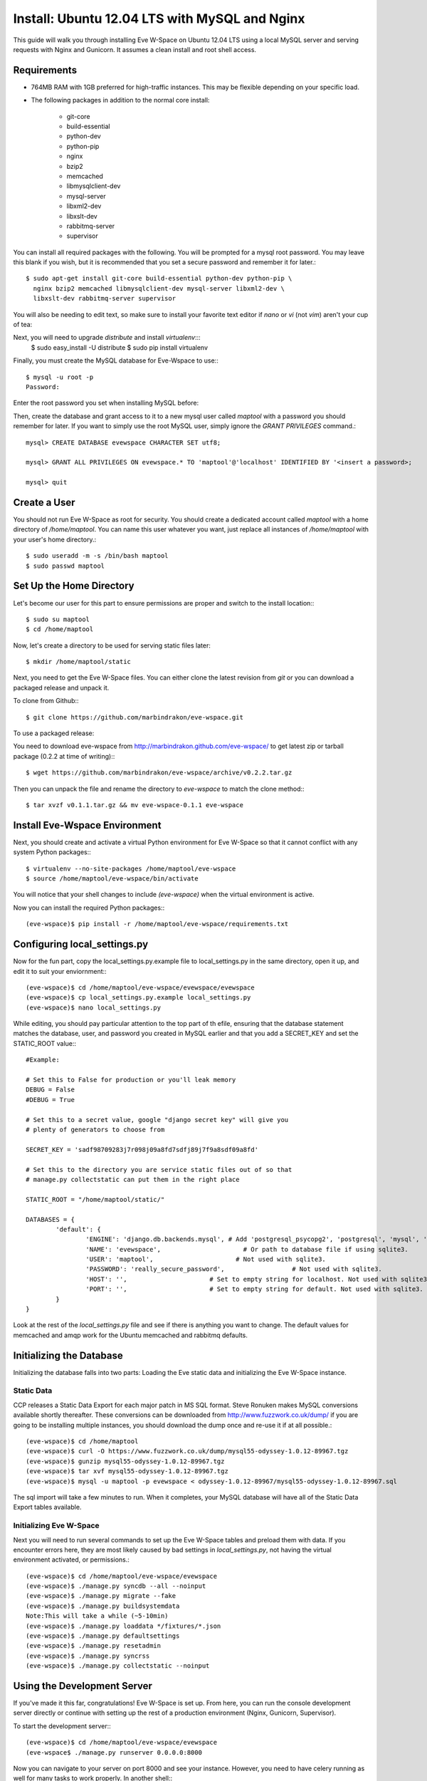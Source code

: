 Install: Ubuntu 12.04 LTS with MySQL and Nginx
==============================================

This guide will walk you through installing Eve W-Space on Ubuntu 12.04 LTS using a local MySQL server and serving requests with Nginx and Gunicorn. It assumes a clean install and root shell access.

Requirements
------------
* 764MB RAM with 1GB preferred for high-traffic instances. This may be flexible depending on your specific load.
* The following packages in addition to the normal core install:
  
    * git-core 
    * build-essential
    * python-dev
    * python-pip
    * nginx
    * bzip2
    * memcached
    * libmysqlclient-dev
    * mysql-server
    * libxml2-dev
    * libxslt-dev
    * rabbitmq-server
    * supervisor

You can install all required packages with the following. You will be prompted for a mysql root password. You may leave this blank if you wish, but it is recommended that you set a secure password and remember it for later.::

    $ sudo apt-get install git-core build-essential python-dev python-pip \
      nginx bzip2 memcached libmysqlclient-dev mysql-server libxml2-dev \
      libxslt-dev rabbitmq-server supervisor

You will also be needing to edit text, so make sure to install your favorite text editor if *nano* or *vi* (not *vim*) aren't your cup of tea:

Next, you will need to upgrade *distribute* and install *virtualenv*:::
    $ sudo easy_install -U distribute
    $ sudo pip install virtualenv

Finally, you must create the MySQL database for Eve-Wspace to use:::

    $ mysql -u root -p
    Password:

Enter the root password you set when installing MySQL before:


Then, create the database and grant access to it to a new mysql user called *maptool* with a password you should remember for later. If you want to simply use the root MySQL user, simply ignore the *GRANT PRIVILEGES* command.::

    mysql> CREATE DATABASE evewspace CHARACTER SET utf8;

    mysql> GRANT ALL PRIVILEGES ON evewspace.* TO 'maptool'@'localhost' IDENTIFIED BY '<insert a password>;

    mysql> quit

Create a User
-------------

You should not run Eve W-Space as root for security. You should create a dedicated account called *maptool* with a home directory of */home/maptool*. You can name this user whatever you want, just replace all instances of */home/maptool* with your user's home directory.::

    $ sudo useradd -m -s /bin/bash maptool
    $ sudo passwd maptool

Set Up the Home Directory
-------------------------

Let's become our user for this part to ensure permissions are proper and switch to the install location:::

    $ sudo su maptool
    $ cd /home/maptool

Now, let's create a directory to be used for serving static files later::

    $ mkdir /home/maptool/static

Next, you need to get the Eve W-Space files. You can either clone the latest revision from *git* or you can download a packaged release and unpack it.

To clone from Github:::

    $ git clone https://github.com/marbindrakon/eve-wspace.git

To use a packaged release:

You need to download eve-wspace from http://marbindrakon.github.com/eve-wspace/ to get latest zip or tarball package (0.2.2 at time of writing):::
	
    $ wget https://github.com/marbindrakon/eve-wspace/archive/v0.2.2.tar.gz

Then you can unpack the file and rename the directory to *eve-wspace* to match the clone method:::

    $ tar xvzf v0.1.1.tar.gz && mv eve-wspace-0.1.1 eve-wspace

Install Eve-Wspace Environment
------------------------------

Next, you should create and activate a virtual Python environment for Eve W-Space so that it cannot conflict with any system Python packages::: 

    $ virtualenv --no-site-packages /home/maptool/eve-wspace
    $ source /home/maptool/eve-wspace/bin/activate

You will notice that your shell changes to include *(eve-wspace)* when the virtual environment is active.

Now you can install the required Python packages:::

    (eve-wspace)$ pip install -r /home/maptool/eve-wspace/requirements.txt

Configuring local_settings.py
-----------------------------

Now for the fun part, copy the local_settings.py.example file to local_settings.py in the same directory, open it up, and edit it to suit your enviornment:::

    (eve-wspace)$ cd /home/maptool/eve-wspace/evewspace/evewspace
    (eve-wspace)$ cp local_settings.py.example local_settings.py
    (eve-wspace)$ nano local_settings.py

While editing, you should pay particular attention to the top part of th efile, ensuring that the database statement matches the database, user, and password you created in MySQL earlier and that you add a SECRET_KEY and set the STATIC_ROOT value:::

    #Example:

    # Set this to False for production or you'll leak memory
    DEBUG = False
    #DEBUG = True

    # Set this to a secret value, google "django secret key" will give you
    # plenty of generators to choose from

    SECRET_KEY = 'sadf98709283j7r098j09a8fd7sdfj89j7f9a8sdf09a8fd'

    # Set this to the directory you are service static files out of so that
    # manage.py collectstatic can put them in the right place

    STATIC_ROOT = "/home/maptool/static/"

    DATABASES = {
            'default': {
                    'ENGINE': 'django.db.backends.mysql', # Add 'postgresql_psycopg2', 'postgresql', 'mysql', 'sqlite3' or 'oracle'.
                    'NAME': 'evewspace',                      # Or path to database file if using sqlite3.
                    'USER': 'maptool',                      # Not used with sqlite3.
                    'PASSWORD': 'really_secure_password',                  # Not used with sqlite3.
                    'HOST': '',                      # Set to empty string for localhost. Not used with sqlite3.
                    'PORT': '',                      # Set to empty string for default. Not used with sqlite3.
            }
    }

Look at the rest of the *local_settings.py* file and see if there is anything you want to change. The default values for memcached and amqp work for the Ubuntu memcached and rabbitmq defaults.

Initializing the Database
-------------------------

Initializing the database falls into two parts: Loading the Eve static data and initializing the Eve W-Space instance.

Static Data
^^^^^^^^^^^

CCP releases a Static Data Export for each major patch in MS SQL format. Steve Ronuken makes MySQL conversions available shortly thereafter. These conversions can be downloaded from http://www.fuzzwork.co.uk/dump/ if you are going to be installing multiple instances, you should download the dump once and re-use it if at all possible.::

    (eve-wspace)$ cd /home/maptool
    (eve-wspace)$ curl -O https://www.fuzzwork.co.uk/dump/mysql55-odyssey-1.0.12-89967.tgz
    (eve-wspace)$ gunzip mysql55-odyssey-1.0.12-89967.tgz
    (eve-wspace)$ tar xvf mysql55-odyssey-1.0.12-89967.tgz
    (eve-wspace)$ mysql -u maptool -p evewspace < odyssey-1.0.12-89967/mysql55-odyssey-1.0.12-89967.sql

The sql import will take a few minutes to run. When it completes, your MySQL database will have all of the Static Data Export tables available.

Initializing Eve W-Space
^^^^^^^^^^^^^^^^^^^^^^^^

Next you will need to run several commands to set up the Eve W-Space tables and preload them with data. If you encounter errors here, they are most likely caused by bad settings in *local_settings.py*, not having the virtual environment activated, or permissions.::

    (eve-wspace)$ cd /home/maptool/eve-wspace/evewspace
    (eve-wspace)$ ./manage.py syncdb --all --noinput
    (eve-wspace)$ ./manage.py migrate --fake
    (eve-wspace)$ ./manage.py buildsystemdata
    Note:This will take a while (~5-10min)
    (eve-wspace)$ ./manage.py loaddata */fixtures/*.json
    (eve-wspace)$ ./manage.py defaultsettings
    (eve-wspace)$ ./manage.py resetadmin
    (eve-wspace)$ ./manage.py syncrss
    (eve-wspace)$ ./manage.py collectstatic --noinput

Using the Development Server
----------------------------

If you've made it this far, congratulations! Eve W-Space is set up. From here, you can run the console development server directly or continue with setting up the rest of a production environment (Nginx, Gunicorn, Supervisor).

To start the development server:::

    (eve-wspace)$ cd /home/maptool/eve-wspace/evewspace
    (eve-wspace$ ./manage.py runserver 0.0.0.0:8000

Now you can navigate to your server on port 8000 and see your instance. However, you need to have celery running as well for many tasks to work properly. In another shell:::

    (eve-wspace)$ cd /home/maptool/eve-wspace/evewspace
    (eve-wspace)$ ./manage.py celery worker -B --loglevel=info

When both are running at the same time, you should be able to use all functions. If you want things to run a bit more permanently, continue reading.

Setting Up a Production Stack
-----------------------------

To serve Eve W-Space in production, you should use a dedicated http daemon to serve static files and either serve the Eve W-Space application itself either through the http daemon itself (as with Apache's mod_wsgi setup) or through a seperate tool which the http daemon will proxy requests to. This guide follows the latter route.

Installing Gunicorn
^^^^^^^^^^^^^^^^^^^

This guide uses Gunicorn, a lightweight wsgi server written in Python to serve the Django app itself.

To install:::

    (eve-wspace)$ pip install gunicorn

Configuring Supervisor
^^^^^^^^^^^^^^^^^^^^^^

Unless you want to run celery and gunicorn through the console in *screen* or *tmux*, you will want to daemonize them in some way. This guide uses supervisor, but there are many other options available.

At this point, you can log out of the maptool user and go back to your normal account:::

    (eve-wspace)$ deactivate
    $ exit

You need to tell supervisor about the tools you want it to run, to do that, you need to create a config file in */etc/supervisor/conf.d* for gunicorn and celeryd:::

    $ sudo nano /etc/supervisor/conf.d/celeryd.conf

    [program:celeryd]
    command=python manage.py celery worker -B --loglevel=info
    directory=/home/maptool/eve-wspace/evewspace
    environment=PATH="/home/maptool/eve-wspace/bin"
    user=maptool
    autostart=true
    autorestart=true
    redirect_stderr=True

    $ sudo nano /etc/supervisor/conf.d/gunicorn.conf

    [program:gunicorn]
    command=/home/maptool/eve-wspace/bin/gunicorn_django --workers=4 -b 0.0.0.0:8000 settings.py
    directory=/home/maptool/eve-wspace/evewspace/evewspace
    environment=PATH="/home/maptool/eve-wspace/bin"
    user=maptool
    autostart=true
    autorestart=true
    redirect_stderr=True

To finish it off, you need to stop and then start supervisor to reload the config and start the services:::

    $ sudo service supervisor stop
    $ sudo service supervisor start

And confirm that both started successfully:::

    $ sudo supervisorctl status

    celeryd                          RUNNING    pid 4335, uptime 33 days, 19:16:02
    gunicorn                         RUNNING    pid 4302, uptime 33 days, 19:16:03

If either are not in the RUNNING state, either examine the log files in */var/log/supervisor/celeryd-stdout-xxxxxxxxxx.log* and */var/log/supervisor/gunicorn-stdout-xxxxxxxx.log* or try running them interactively as discussed previously.

Configuring Nginx
^^^^^^^^^^^^^^^^^

Now that Eve W-Space itself is running, you need to get people to it. That's where Nginx comes into play. Configuring Nginx is as simple as filling in one config file, creatng a symlink, and reloading the daemon.::

    $ sudo nano /etc/nginx/sites-available/evewspace

	#Example - replace x.x.x.x with your IP or host name if doing name-based vhosts
    server {
        listen 80;
        server_name x.x.x.x;
        underscores_in_headers on;

        location /static {
            alias /home/maptool/static;
        }
        location / {
            proxy_pass_header Server;
            proxy_set_header Host $http_host;
            proxy_redirect off;
            proxy_set_header X-Real-IP $remote_addr;
            proxy_set_header X-Scheme $scheme;
            proxy_connect_timeout 10;
            proxy_read_timeout 30;
            proxy_pass http://localhost:8000;
        }
    }


    $ sudo rm /etc/nginx/sites-enabled/default`
    $ sudo ln -s /etc/nginx/sites-available/evewspace /etc/nginx/sites-enabled/evewspace
    $ sudo service nginx reload

Congratulations! Your Eve W-Space instance should now be available at whatever 
your ip or host name was from the Nginx config. Please see the :doc:`getting_started` page for your next steps. Keep in mind that your instance 
will have a default administrator registration code until you change it, so do that ASAP.
